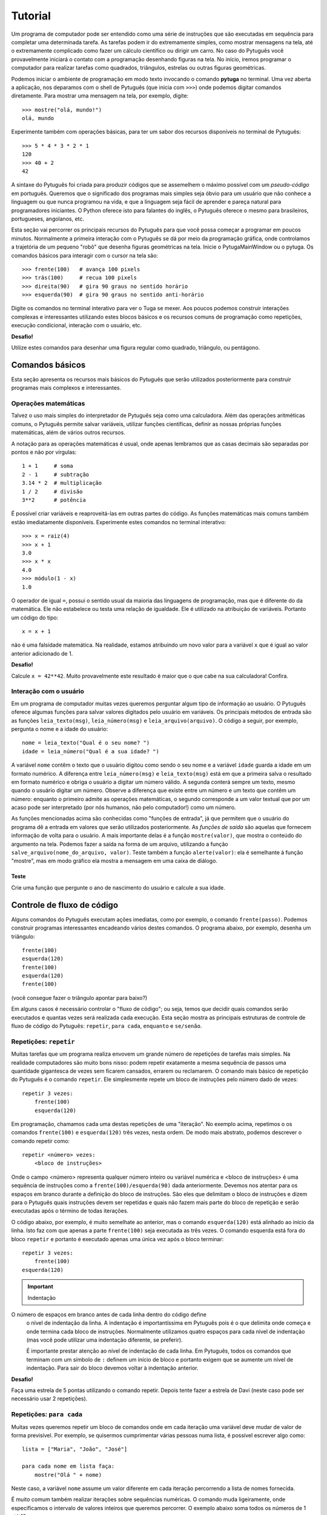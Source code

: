 ========
Tutorial
========

Um programa de computador pode ser entendido como uma série de instruções que
são executadas em sequência para completar uma determinada tarefa. As
tarefas podem ir do extremamente simples, como mostrar mensagens na tela,
até o extremamente complicado como fazer um cálculo científico ou dirigir um
carro. No caso do Pytuguês você provavelmente iniciará o contato com a
programação desenhando figuras na tela. No início, iremos programar o
computador para realizar tarefas como quadrados, triângulos, estrelas ou
outras figuras geométricas.

Podemos iniciar o ambiente de programação em modo texto invocando o comando
**pytuga** no terminal. Uma vez aberta a aplicação, nos deparamos com o shell
de Pytuguês (que inicia com ``>>>``) onde podemos digitar comandos diretamente.
Para mostrar uma mensagem na tela, por exemplo, digite::

    >>> mostre("olá, mundo!")
    olá, mundo

Experimente também com operações básicas, para ter um sabor dos recursos
disponíveis no terminal de Pytuguês::

    >>> 5 * 4 * 3 * 2 * 1
    120
    >>> 40 + 2
    42

A sintaxe do Pytuguês foi criada para produzir códigos que se assemelhem o
máximo possível com um *pseudo-código* em português. Queremos que o significado
dos programas mais simples seja óbvio para um usuário que não conhece a
linguagem ou que nunca programou na vida, e que a linguagem seja fácil de
aprender e pareça natural para programadores iniciantes. O Python oferece
isto para falantes do inglês, o Pytuguês oferece o mesmo para brasileiros,
portugueses, angolanos, etc.

Esta seção vai percorrer os principais recursos do Pytuguês para que você possa
começar a programar em poucos minutos. Normalmente a primeira interação com o
Pytuguês se dá por meio da programação gráfica, onde controlamos a trajetória de
um pequeno "robô" que desenha figuras geométricas na tela. Inicie o PytugaMainWindow
ou o pytuga. Os comandos básicos para interagir com o cursor na tela são::

    >>> frente(100)   # avança 100 pixels
    >>> trás(100)     # recua 100 pixels
    >>> direita(90)   # gira 90 graus no sentido horário
    >>> esquerda(90)  # gira 90 graus no sentido anti-horário


Digite os comandos no terminal interativo para ver o Tuga se mexer. Aos poucos
podemos construir interações complexas e interessantes utilizando estes blocos
básicos e os recursos comuns de programação como repetições, execução
condicional, interação com o usuário, etc.

**Desafio!**

Utilize estes comandos para desenhar uma figura regular como quadrado, triângulo, ou
pentágono.

----------------
Comandos básicos
----------------

Esta seção apresenta os recursos mais básicos do Pytuguês que serão utilizados
posteriormente para construir programas mais complexos e interessantes.


Operações matemáticas
---------------------

Talvez o uso mais simples do interpretador de Pytuguês seja como uma
calculadora. Além das operações aritméticas comuns, o Pytuguês permite salvar
variáveis, utilizar funções científicas, definir as nossas próprias funções
matemáticas, além de vários outros recursos.

A notação para as operações matemáticas é usual, onde apenas lembramos que as
casas decimais são separadas por pontos e não por vírgulas::

    1 + 1     # soma
    2 - 1     # subtração
    3.14 * 2  # multiplicação
    1 / 2     # divisão
    3**2      # potência

É possível criar variáveis e reaproveitá-las em outras partes do código. As
funções matemáticas mais comuns também estão imediatamente disponíveis.
Experimente estes comandos no terminal interativo::

    >>> x = raiz(4)
    >>> x + 1
    3.0
    >>> x * x
    4.0
    >>> módulo(1 - x)
    1.0

O operador de igual ``=``, possui o sentido usual da maioria das linguagens de
programação, mas que é diferente do da matemática. Ele não estabelece ou testa
uma relação de igualdade. Ele é utilizado na atribuição de variáveis. Portanto
um código do tipo::

    x = x + 1

não é uma falsidade matemática. Na realidade, estamos atribuindo um novo valor
para a variável ``x`` que é igual ao valor anterior adicionado de 1.


**Desafio!**

Calcule ``x = 42**42``. Muito provavelmente este resultado é maior que o que
cabe na sua calculadora! Confira.


Interação com o usuário
-----------------------

Em um programa de computador muitas vezes queremos perguntar algum tipo de
informação ao usuário. O Pytuguês oferece algumas funções para salvar valores
digitados pelo usuário em variáveis. Os principais métodos de entrada são as
funções ``leia_texto(msg)``, ``leia_número(msg)``  e ``leia_arquivo(arquivo)``.
O código a seguir, por exemplo, pergunta o nome e a idade do usuário::

    nome = leia_texto("Qual é o seu nome? ")
    idade = leia_número("Qual é a sua idade? ")

A variável ``nome`` contêm o texto que o usuário digitou como sendo o seu nome e
a variável ``idade`` guarda a idade em um formato numérico. A diferença entre
``leia_número(msg)`` e ``leia_texto(msg)`` está em que a primeira salva o
resultado em formato numérico e obriga o usuário a digitar um número válido. A
segunda conterá sempre um texto, mesmo quando o usuário digitar um número. Observe
a diferença que existe entre um número e um texto que contêm um número:
enquanto o primeiro admite as operações matemáticas, o segundo corresponde a um
valor textual que por um acaso pode ser interpretado (por nós humanos, não pelo
computador!) como um número.


As funções mencionadas acima são conhecidas como "funções de entrada", já que
permitem que o usuário do programa dê a entrada em valores que serão utilizados
posteriormente. As *funções de saída* são aquelas que fornecem informação de
volta para o usuário. A mais importante delas é a função ``mostre(valor)``, que
mostra o conteúdo do argumento na tela. Podemos fazer a saída na forma de um
arquivo, utilizando a função ``salve_arquivo(nome_do_arquivo, valor)``. Teste
também a função ``alerte(valor)``: ela é semelhante à função "mostre", mas em
modo gráfico ela mostra a mensagem em uma caixa de diálogo.

Teste
.....

Crie uma função que pergunte o ano de nascimento do usuário e calcule a sua
idade.


---------------------------
Controle de fluxo de código
---------------------------

Alguns comandos do Pytuguês executam ações imediatas, como por exemplo, o
comando ``frente(passo)``. Podemos construir programas interessantes encadeando
vários destes comandos. O programa abaixo, por exemplo, desenha um triângulo::

    frente(100)
    esquerda(120)
    frente(100)
    esquerda(120)
    frente(100)

(você consegue fazer o triângulo apontar para baixo?)

Em alguns casos é necessário controlar o "fluxo de código"; ou seja, temos que
decidir quais comandos serão executados e quantas vezes será realizada cada
execução. Esta seção mostra as principais estruturas de controle de fluxo de
código do Pytuguês: ``repetir``, ``para cada``, ``enquanto`` e ``se/senão``.


Repetições: ``repetir``
-----------------------

Muitas tarefas que um programa realiza envovem um grande número de repetições de
tarefas mais simples. Na realidade computadores são muito bons nisso: podem
repetir exatamente a mesma sequência de passos uma quantidade gigantesca de
vezes sem ficarem cansados, errarem ou reclamarem. O comando mais básico de
repetição do Pytuguês é o comando ``repetir``. Ele simplesmente repete um bloco
de instruções pelo número dado de vezes::

    repetir 3 vezes:
        frente(100)
        esquerda(120)

Em programação, chamamos cada uma destas repetições de uma "iteração". No exemplo
acima, repetimos o os comandos ``frente(100)`` e ``esquerda(120)`` três
vezes, nesta ordem. De modo mais abstrato, podemos descrever o comando repetir
como::

    repetir <número> vezes:
        <bloco de instruções>

Onde o campo <número> representa qualquer número inteiro ou variável numérica e
<bloco de instruções> é uma sequência de instruções como a
``frente(100)/esquerda(90)`` dada anteriormente. Devemos nos atentar para os
espaços em branco durante a definição do bloco de instruções. São eles que
delimitam o bloco de instruções e dizem para o Pytuguês quais instruções devem
ser repetidas e quais não fazem mais parte do bloco de repetição e serão
executadas após o término de todas iterações.

O código abaixo, por exemplo, é muito semelhate ao anterior, mas o comando
``esquerda(120)`` está alinhado ao início da linha. Isto faz com que apenas a
parte ``frente(100)`` seja executada as três vezes. O comando esquerda está fora
do bloco ``repetir`` e portanto é executado apenas uma única vez após o bloco
terminar::

    repetir 3 vezes:
        frente(100)
    esquerda(120)


.. important:: Indentação
O número de espaços em branco antes de cada linha dentro do código define
    o nível de indentação da linha. A indentação é importantíssima em
    Pytuguês pois é o que delimita onde começa e onde termina cada bloco de
    instruções. Normalmente utilizamos quatro espaços para cada nível de
    indentação (mas você pode utilizar uma indentação diferente, se preferir).

    É importante prestar atenção ao nível de indentação de cada linha. Em
    Pytuguês, todos os comandos que terminam com um símbolo de ``:`` definem um
    início de bloco e portanto exigem que se aumente um nível de indentação. Para
    sair do bloco devemos voltar à indentação anterior.


**Desafio!**


Faça uma estrela de 5 pontas utilizando o comando repetir. Depois tente fazer a
estrela de Davi (neste caso pode ser necessário usar 2 repetições).



Repetições: ``para cada``
-------------------------

Muitas vezes queremos repetir um bloco de comandos onde em cada iteração uma
variável deve mudar de valor de forma previsível. Por exemplo, se quisermos
cumprimentar várias pessoas numa lista, é possível escrever algo como::

    lista = ["Maria", "João", "José"]

    para cada nome em lista faça:
        mostre("Olá " + nome)

Neste caso, a variável ``nome`` assume um valor diferente em cada iteração
percorrendo a lista de nomes fornecida.

É muito comum também realizar iterações sobre sequências numéricas. O comando
muda ligeiramente, onde especificamos o intervalo de valores inteiros que
queremos percorrer. O exemplo abaixo soma todos os números de 1 até 10::

    soma = 0

    para cada x de 1 até 10 faça:
        soma = soma + x

    mostre(soma)


Se quisermos pular de dois em dois, a sintaxe muda um pouquinho::

    soma = 0

    para cada x de 1 até 10 a cada 2 faça:
        soma = soma + x

    mostre(soma)

Neste caso, somente os ímpares seriam contabilizados na soma.

A sintaxe geral do comando ``para cada`` é dada abaixo. Na forma de sequência, ela
funciona como::

    para cada <nome> em <sequência> faça:
        <bloco de comandos>

Caso seja uma sequência numérica, podemos usar::

    para cada <nome> de <início> até <fim> a cada <passo> faça:
        <bloco de comandos>

Assim como no bloco ``repetir``, o comando ``faça`` é opcional. Podemos também
trocar o comando ``para cada`` por simplesmente ``para``, na forma compacta.
Finalmente, podemos omitir o passo na segunda versão do comando caso ele seja
igual à 1.

**Desafio!**

Desenhe uma espiral quadrada de 10 braços em que o tamanho de cada avanço varie
segundo o padrão 10px, 20px, 30px, ..., 100px. A forma ingênua criar este
programa seria algo do tipo::

    frente(10)
    esquerda(90)

    frente(20)
    esquerda(90)

    frente(30)
    esquerda(90)

    frente(40)
    esquerda(90)
    ...

É lógico que podemos fazer algo bem melhor com o comando ``para cada`` (ou até mesmo
com o comando repetir).


Repetições: enquanto
--------------------

O comando ``para cada`` é útil quando sabemos de antemão o número de iterações que
devem ser executadas. Muitas vezes, no entanto, queremos repetir um bloco de
código por um número indefinido de vezes até que um determinado critério de
parada seja satisfeito. O código abaixo, por exemplo, repete uma pergunta até
que o usuário acerte a resposta correta::

    enquanto ler_texto("Baterista dos Beatles: ") != "Ringo" faça:
        mostre("Resposta errada! Tente novamente...")

De um modo geral, o comando ``enquanto`` possui a estrutura::

    enquanto <condição> faça:
        <bloco de comandos>

No exemplo acima, a condição testada no início do laço é se o resultado da
função ``ler_texto()`` é diferente (``!=``) do valor ``"Ringo"``. O laço ``enquanto``
executa o bloco de comandos indefinidamente enquanto a condição fornecida
for verdadeira. Caso a condição se torne falsa, ele interrompe *antes* de
executar o bloco de comandos.

O comando ``enquanto`` é talvez a forma mais geral das estruturas de repetição.
Podemos reescrever todos os laços do tipo ``para cada`` ou ``repetir`` utilizando o
comando ``enquanto``. Existe um custo nisto: o código pode ficar mais longo,
confuso e, em alguns casos, até mesmo um pouco mais lento. O código abaixo, por
exemplo, desenha um triângulo utilizando o comando ``enquanto``. Este código funciona
sem maiores problemas. No entanto, o fato de termos que lidar com variáveis adicionais
tira a elegância e concisão da versão que utilizava o comando ``repetir``::

    n_iterações = 0

    enquanto n_iterações < 3:
        frente(100)
        esquerda(120)
        n_iterações = n_iterações + 1

**Desafio!**

A função ``aleatório()`` produz um número aleatório entre 0 e 1. O programa
abaixo, por exemplo, produz 100 "passos do bêbado" e imprime a coordenada x após
o passo::

    repetir 100 vezes:
        # Dá um passo
        frente(50)
        esquerda(aleatório() * 360)

        # Imprime a coordenada x
        x, y = posição()
        mostre(x)

Modifique o comando acima para que o "passo do bêbado" termine quando o cursor
atingir uma distância de 300 px da origem.


Condicionais
------------

Se quisermos executar um comando apenas se determinada condição for satisfeita,
então usamos o bloco *se*::

    x = leia_número("Diga um número: ")

    se x > 10 então faça:
        mostre("x é muito grande")

Neste caso, o comando ``mostre(...)`` será executado somente se o usuário
digitar um valor maior que 10. Se quisermos adicionar uma condição que deva ser
executada caso o teste x > 10 falhe, basta adicionar um bloco do tipo ``senão``::

    x = leia_número("Diga um número: ")

    se x > 10 então faça:
        mostre("x é muito grande")
    senão faça:
        mostre("x é pequeno")

Este código imprime na tela que x é muito grande caso o usuário diga um número
maior que 10, ou imprime que x é pequeno caso contrário. É possível adicionar
condições intermediárias usando o bloco *ou então se*. Neste caso, somente a
primeira condição a ser satisfeita é executada. A sintaxe completa é portanto::

    x = leia_número("Diga um número: ")

    se x > 10 então faça:
        mostre("x é muito grande")
    ou então se x == 7 faça:
        mostre("x é meu número da sorte")
    senão faça:
        mostre("x é pequeno")

De um modo geral, a estrutura condicional pode ser escrita como::

    se <condição 1> então faça:
        <bloco de código 1>
    ou então se <condição 2> faça:
        <bloco de código 2>
    ou então se <condição 3> faça:
        <bloco de código 3>
    ...
    senão faça:
        <bloco de código senão>

No máximo um dos blocos de código será executado, sendo este o que corresponde à
primeira condição satisfeita. Analogamente aos laços repetição, os termos
``então faça`` e ``faça`` são opcionais.

O condicional funciona assim.

* Primeiramente testamos a *condição 1*. Se ela for satisfeita, o bloco de
  código correspondente é executado e o Pytuguês ignora todos os outros blocos
  restantes e continua a execução a partir daí.
* Caso a condição seja falsa, partimos para a *condição 2*. Se ela for
  satisfeita, executamos o segundo bloco de código e pulamos sobre todos os
  outros.
* Somente se nenhuma das condições for satisfeita, executa-se o bloco ``senão``.
  Caso o bloco senão não exista, nenhum comando é executado.

Talvez fique mais claro em um exemplo::

    se x == 1:
        mostre("uma unidade")
    ou então se x > 10:
        mostre("x é grande")
    ou então se x < 0:
        mostre("x é pequeno")
    ou então se x % 2 == 0:
        mostre("x é par")
    ou então se x == 20:
        mostre("esta linha nunca será executada pois 20 > 10")
    senão:
        mostre(x)

Se ``x`` for igual a 4, o programa imprimirá *"x é par"*, pois a condição 
``x % 2 == 0`` (resto da divisão de ``x`` por ``2`` é igual a zero) é a primeira condição
satisfeita no bloco condicional. Caso ``x`` seja igual a 12, a mensagem mostrada
será *"x é grande"*, pois apesar de tanto ``x > 10`` quanto ``x % 2 == 0`` serem
satisfeitos para este valor, a primeira condição é selecionada pois aparece
primeiro no bloco condicional. Para executarmos o bloco ``senão``, é necessário
utilizar um valor de ``x`` que viole todas as condições apresentadas. Neste
caso, qualquer um dos valores 3, 5, 7 e 9 funcionam. Você consegue dizer o que acontece
se ``x`` for igual a 20?


**Desafio!**

Pergunte a idade do usuário e imprima uma das mensagens abaixo dependendo da
faixa em que ele se situa.

* negativo: "você ainda não nasceu!"
* 0-3: "você é um bebê"
* 4-9: "você é uma criança"
* 10-12: "você é um pré-adolescente"
* 13-19: "você é um adolescente"
* 20-59: "você é um adulto"
* 60 ou mais: "você é um idoso"

O Pytuguês aceita condições compostas, assim podemos usar o teste
``0 <= idade <= 3`` para verificar se a idade está no intervalo entre 0 e 3.


-----------------
Funções e módulos
-----------------

Uma função, em computação é entendida como um comando que recebe zero ou mais argumentos, realiza uma ação e
opcionalmente pode retornar um valor. Isto é um pouco diferente e mais abrangente que as funções da matemática, que
devem possuir pelo menos uma entrada e uma única saída. Pense numa função como uma sequência fixa de operações que você
pode querer executar em um programa.

Pense na função ``cubo(x)``, que eleva o argumento de entrada ``x`` ao cubo e retorna o resultado (ela não existe em
Pytuguês, mas logo aprenderemos como definí-la). Esta é uma função tanto no sentido matemático, como no computacional.
Neste caso, para calcular o cubo do argumento, simplesmente obtemos o resultado da multiplicação ``x * x * x``. Já a
função ``aleatório()`` que mencionamos anteriormente é uma função no sentido computacional mas não no sentido
matemático: ela não possui qualquer argumento de entrada e a cada vez que for chamada, retorna um valor diferente::

    x = aleatório()
    y = aleatório()
    mostre(x, y)

Ao executarmos o programa acima, vemos que x e y (muito provavelmente) possuem valores diferentes e que a cada execução
estes valores mudam. ``aleatório()`` não é uma função no sentido matemático. Ela apenas representa a ação de obter um
número aleatório.

O conceito de funções é muito importante em computação. Podemos compor funções simples para criar funções um pouco mais
complexas e seguir compondo estas funções em camadas até criar um programa altamente sofisticado. É claro que estamos
apenas começando e não vamos já de cara desenvolver um editor de textos ou um jogo de tiros em primeira pessoa. Estes
programas podem involver literalmente milhões de linhas de códigos que são desenvolvidas por grandes times de
programadores durante longos intervalos de tempo. Vamos, no entanto, aprender a definir funções para dar o primeiro passo
para virarmos bons programadores.

Definindo uma função
--------------------

Pense numa função como um pedaço de código reutilizável. Vamos voltar ao exemplo de como construir um quadrado::

    repetir 4 vezes:
        frente(100)
        esquerda(90)

Se quisermos fazer algum tipo de arte (ou um programa) que envolva a criação de vários quadrados, copiar e colar este
código pode se tornar repetitivo. Para evitar muitas repetições, podemos colocar este código dentro de uma função::

    definir função quadrado():
        repetir 4 vezes:
            frente(100)
            esquerda(90)

Simplesmente colocamos o código que queremos reutilizar dentro do corpo da função ``quadrado()``. Note que isto não executa
a sequência de comandos fornecido. Para isto, é necessário chamar ``quadrado()`` explicitamente::

    quadrado()  # desenha um quadrado
    esquerda(45)
    quadrado()  # desenha outro quadrado inclinado, pois iniciamos de uma posição inclinada

Compondo funções, é possível criar programas relativamente complexos de forma simples::

    repetir 8 vezes:
        quadrado()
        esquereda(45)

O código acima desenha uma mandala a partir de oito quadrados.


**Desafio**

Crie duas funções: ``quadrado_grande()`` e ``quadrado_pequeno()`` e desenhe uma mandala compondo os dois tipos de quadrados,
chamando suas respectivas funções. Obs.: este exerício pode ser resolvido sem utilizar funções, mas muito provavelmente
o código ficará mais longo e confuso.


Entrada de parâmetros
---------------------

Vimos como criar uma função que repete uma sequência fixa de comandos. Muitas vezes é necessário alterar o comportamento
da função a cada chamada passando parâmetros adicionas. No exemplo dos quadrados acima, poderíamos, por exemplo,
controlar o tamanho do quadrado desenhado em cada chamada passando o mesmo como argumento para a função. O Pytuguês
suporta este recurso simplesmente escrevendo os parâmetros adicionais na definição da função::

    definir função quadrado(lado):
        repetir 4 vezes:
            frente(lado)
            esquerda(90)

Esta função pode ser chamada como ``quadrado(100)`` para desenhar um quadrado de 100 px de lado. O parâmetro passado
é atribuído à variável ``lado`` que posteriormente pode ser utilizado no corpo da função como uma variável qualquer.
Neste caso, ela aparece na linha ``frente(lado)`` que comanda o cursor a andar para frente pelo valor especificado.

Uma função pode possuir qualquer número de parâmetros de entrada, que são passados na mesma ordem de chamada. Considere
a função que desenha um polígono regular::

    definir função polígono_regular(N, lado):
        ângulo = 360 / N
        repetir N vezes:
            frente(lado)
            esquerda(ângulo)

Esta função é chamada com dois parâmetros (por exemplo, ``polígono_regular(3, 100)`` desenha um triângulo de lados de
100px). É importante passar os parâmetros na mesma ordem em que eles aparecem na definição da função. Por exemplo,
``polígono_regular(100, 3)`` provavelmente é um erro, mas talvez seja um usuário que realmente queira desenhar um
polígono de 100 lados de tamanho 3px. Não tem como o computador adivinhar a intenção real de quem chamou a função e
mesmo que isso fosse possível em alguns casos, não é senstato depender da inteligência do computador para acertar nossas
intenções. Devemos treinar um certo rigor nos comandos que são passados para o computador.

Lembrar a ordem de cada parâmetro pode ser bastante confuso e sujeito a
erros, principalmente em funções com um grande número de parâmetros. Pensando
nisto, o Pytuguês permite passar os parâmetros por nome (e permite até
definir parâmetros opcionais, mas isto é um tópico mais avançado que não
trataremos aqui). Podemos chamar ``polígono_regular(lado=100, N=3)`` passando
os argumentos de entrada explicitamente a partir dos seus nomes. Neste caso, a
ordem dos parâmetros é irrelevante.

**Desafio**

Crie uma função que desenha uma mandala a partir de uma figura regular de N
lados utilizando a mesma técnica que fizemos anteriormente com o quadrado.


Valores de saída
----------------

Todas as funções em Pytuguês possuem um certo número de parâmetros de entrada
e um valor de saída. Isto permite que a função retorne um resultado
potencialmente útil para o usuário. Podemos, por exemplo, definir uma função
``cubo(x)`` que retorna o valor terceira potência do argumento ``x``. Para
retornar um valor explícito, é necessário inserir a cláusula
``retornar <valor>`` no corpo da função::

    definir função cubo(x):
        resultado = x * x * x
        retornar resultado

A partir daí podemos utilizar esta função para calcular o cubo de qualquer valor fornecido::

    valor = cubo(2)
    mostre(valor)

Neste caso, o programa mostrará o número 8.

Observe que as funções que não possuem uma cláusula do tipo ``retornar`` implicitamente retornam o valor ``nulo``,
como em::

    valor = polígono_regular(4, 100)
    mostre(valor)

Isto irá mostrar ``nulo`` na tela. É possível retornar o valor ``nulo`` explicitamente
utilizando ``retornar nulo``, mas isto não é necessário.


**Desafio**

Crie uma função que calcula e retorna o alcance de um projétil a partir do ângulo de arremesso e da velocidade de saída.
Lembre-se das aulas de física: o alcance é dado por :latex:`$\frac{v_0^2 sin(2\theta)}{g}$`.


-------------------
Estruturas de dados
-------------------

Vimos até agora apenas alguns tipos de variáveis bem simples: números e, de
forma superficial, textos (*strings*) e variáveis lógicas. As variávies em
Pytuguês podem assumir vários outros tipos de valores (e inclusive você poderá
criar os seus próprios tipos quando estiver mais experiente em programação).
Nesta seção discutiremos principalmente os tipos de sequêcias e agrupamentos e
as relações entre eles. O tipo mais básico e intuitivo talvez seja a lista.
Definimos uma lista simplesmente enumerando seus elementos dentro de colchetes::

    L = [1, 2, 9, 16]

Podemos acessar os elementos da lista utilizando a notação de índices. Em
Pytuguês, os índices começam em zero. Desta forma, o primeiro elemento da lista
pode ser acessado como ``L[0]``, o segundo como ``L[1]`` e assim por diante.
Cada elemento da lista anterior pode ser acessado como::

    L[0] --> 1
    L[1] --> 2
    L[2] --> 9
    L[3] --> 16

Índices negativos podem ser utilizados para acessar a lista de trás para frente.
Desta forma L[-1] corresponde ao último elemento, L[-2] ao penúltimo e assim
por diante.

Podemos encontrar o número de elementos da lista utilizando a função
``tamanho(L)``. Muitas vezes utilizamos a função ``tamanho`` para determinar os
índices sobre o qual queremos iterar::

    N = tamanho(L)
    para cada i de 0 até N - 1 faça:
        mostre(i, L[i])

Se quisermos percorrer os elementos sem nos importarmos com os índices podemos
realizar um laço do tipo ``para cada`` diretamente sobre a lista::

    para cada x em L faça:
        mostre(x)


Modificando uma lista
---------------------

Podemos alterar os elementos de uma lista, apagá-los, ou inserir novos elementos.

Modificamos o valor contido em um determinado local da lista como::

    >>> L[2] = 0  # altera o terceiro elemento da lista para zero

Para apagar um elemento específico da lista utilizamos o comando ``remover``::

    >>> remover L[2]
    >>> mostre(L)
    [1, 2, 16]

Observe que o terceiro elemento foi removido e o quarto passou a ocupar o seu lugar.

Podemos inserir elementos na lista utilizando duas funções diferentes. A função
``acrescentar(lista, elemento)`` adiciona um novo elemento no final da lista. É
muito comum utilizar a função ``acrescentar`` para construir uma lista aos
poucos a partir de uma lista vazia. No exemplo abaixo, criamos uma lista com os
100 primeiros quadrados perfeitos::

    quadrados = []
    para cada x de 1 até 100:
        acrescentar(quadrados, x * x)

Já a função ``inserir(lista, índice, elemento)`` insere um novo elemento no
índice dado deslocando todos os elementos subsequentes para frente. Podemos ver
como isto funciona no exemplo::

    >>> beatles = ['Paul', 'George', 'Ringo']
    >>> inserir(beatles, 1, 'John')
    >>> mostre(beatles)
    ['Paul', 'John', 'George', 'Ringo']


**Desafio**

Crie uma lista que começa com ``L = [1, 1]``. Cada novo elemento é criado
somando os dois anteriores. Esta regra cria os números de Fibonacci, que foram
propostos inicialmente para descrever o crescimento de uma população de coelhos.
Complete esta lista até que ela tenha 10 elementos.


Texto (*strings*)
-----------------

Representamos uma variável do tipo texto (*string*, em inglês) colocando o
conteúdo entre aspas, como em ``msg = "Olá, todo mundo!"``. A variável ``msg``
é do tipo texto, e aceita operações como concatenamento, conversão entre
maiúsculas e minúsculas, etc. Sob vários aspectos, uma variável de texto se
assemelha a uma lista de caracteres. Podemos, por exemplo, extrair uma letra
específica do texto utilizando a notação de indexamento::

    >>> [msg[0], msg[1], msg[2], msg[-1]]
    ['O', 'l', 'á', '!']

Diferentemente das listas, as variáveis de texto não podem ser modificadas.
Para realizar uma alteração em uma *string* é sempre necessário criar uma nova
*string* com o valor alterado. Em alguns casos, pode ser necessário converter a
*string* para uma lista de caracteres, modificar a lista e finalmente juntá-la
numa *string* final::

    >>> L = lista("hello")
    >>> L[0] = "H"
    >>> acrescentar(L, "!")
    >>> mostre(juntar(L))
    Hello!

Strings de texto aceitam algumas operações matemáticas úteis. A soma de duas
stings corresponde à concatenação::

    >>> "olá" + "mundo"
    'olámundo'

Já a multiplicação de uma *string* por um número inteiro corresponde a uma
repetição::

    >>> "abc" * 3
    'abcabcabc'

Existem várias funções auxiliares aplicadas sobre *strings* que podem ser
acessadas pela notação ``<variável>.<método>``, como por exemplo em::

    >>> nome = "ringo"
    >>> nome.maiúsculas()
    'RINGO'

A função ``nome.maiúsculas()`` é um método associado apenas às variáveis do tipo
*string*. Como se trata de uma função com aplicação bem restrita --- não faz
sentido, por exemplo, converter um número para letras maiúsculas --- esta função
não possui escopo global.

Podemos obter a lista completa de funções associadas a cada tipo usando
o comando ``ajuda(<nome do tipo>)``, onde substituímos o nome do tipo por
``Texto`` para acessar as funções específicas de *strings*. A maior parte das
funções é auto-explicativa: explore-as para se familiarizar com os recursos de
processamento de texto disponíveis no Pytuguês.


 **Desafio**

Crie uma função que remova todos os acentos de uma palavra. Para este exercício
considere apenas os acentos que normalmente aparecem em português.


Dicionário
----------

Um dicionário em Pytuguês (algumas vezes chamado de *hash table*) define um
mapeamento entre um conjunto de índices (as chaves) para um conjunto de valores.
Podemos, por exemplo, relacionar um grupo de pessoas às suas respectivas idades::

    D = {'João': 31, 'Maria': 29, 'José': 3}

Note que as chaves podem ser do tipo texto ou qualquer outro valor imutável:
você pode utilizar números inteiros ou decimais, mesclar textos com números, etc.
No entanto, não é possível utilizar valores mutáveis como chaves. Podemos
acessar o valor associado a uma chave no dicionário usando a notação de índices::

    >>> D['José'] + 1
    4

Para acrescentar valores ao dicionário, basta fazer uma atribuição e o elemento
será inserido automaticamente (caso a chave já exista, substitui-se seu valor)::

    >>> D['Joana'] = 1
    >>> tamanho(D)
    4


**Desafio**

Crie um programa encriptador de mensagens. Para isto, defina um dicionário que
troque algumas letras do alfabeto de lugar até criar uma mensagem
incompreensível. Depois crie um outro programa que decodifique a mensagem
secreta.